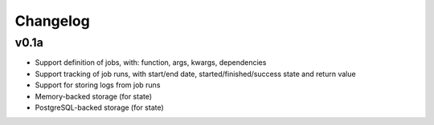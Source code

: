 Changelog
#########

v0.1a
=====

- Support definition of jobs, with: function, args, kwargs, dependencies
- Support tracking of job runs, with start/end date, started/finished/success
  state and return value
- Support for storing logs from job runs
- Memory-backed storage (for state)
- PostgreSQL-backed storage (for state)
